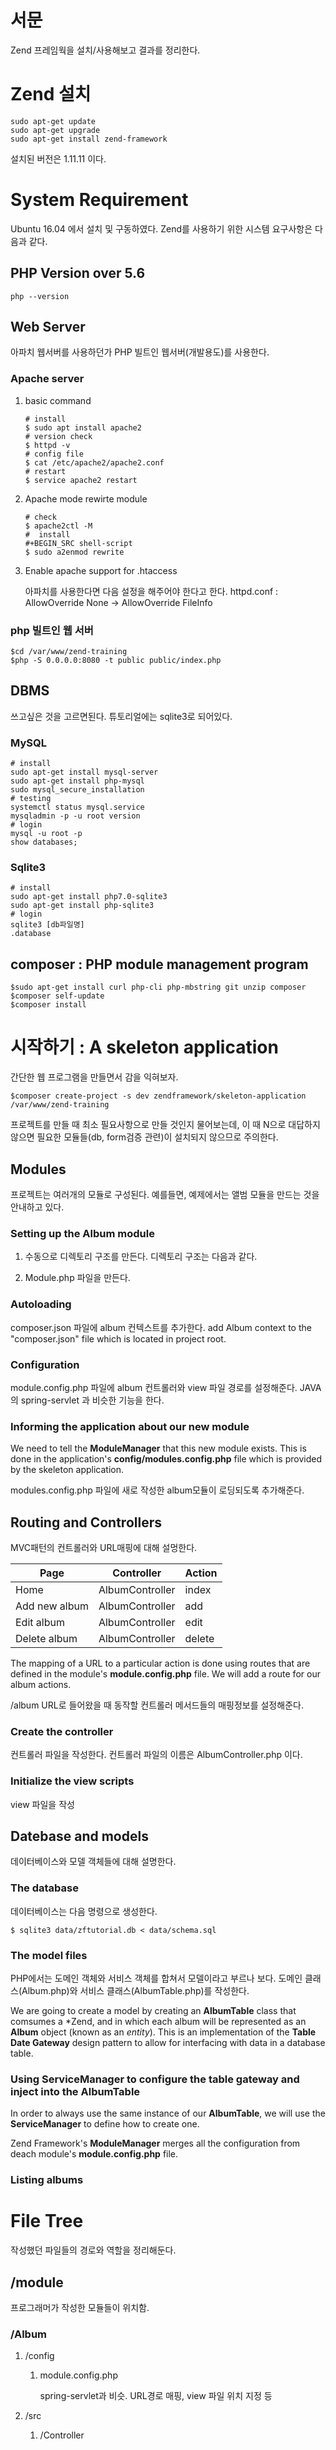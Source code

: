 * 서문
Zend 프레임웍을 설치/사용해보고 결과를 정리한다. 

* Zend 설치
#+BEGIN_SRC shell-script
sudo apt-get update
sudo apt-get upgrade
sudo apt-get install zend-framework
#+END_SRC
설치된 버전은 1.11.11 이다.

* System Requirement
Ubuntu 16.04 에서 설치 및 구동하였다.
Zend를 사용하기 위한 시스템 요구사항은 다음과 같다.
** PHP Version over 5.6
#+BEGIN_SRC shell-script
php --version
#+END_SRC

** Web Server
아파치 웹서버를 사용하던가 PHP 빌트인 웹서버(개발용도)를 사용한다.
*** Apache server
**** basic command
#+BEGIN_SRC shell-script
# install 
$ sudo apt install apache2
# version check 
$ httpd -v
# config file 
$ cat /etc/apache2/apache2.conf
# restart
$ service apache2 restart
#+END_SRC
**** Apache mode rewirte module
#+BEGIN_SRC shell-script
# check
$ apache2ctl -M
#  install 
#+BEGIN_SRC shell-script
$ sudo a2enmod rewrite
#+END_SRC
**** Enable apache support for .htaccess 
아파치를 사용한다면 다음 설정을 해주어야 한다고 한다.
httpd.conf : AllowOverride None -> AllowOverride FileInfo

*** php 빌트인 웹 서버 
#+BEGIN_SRC shell-script
$cd /var/www/zend-training
$php -S 0.0.0.0:8080 -t public public/index.php
#+END_SRC

** DBMS
쓰고싶은 것을 고르면된다. 튜토리얼에는 sqlite3로 되어있다.
*** MySQL
#+BEGIN_SRC shell-script
# install
sudo apt-get install mysql-server
sudo apt-get install php-mysql
sudo mysql_secure_installation
# testing
systemctl status mysql.service
mysqladmin -p -u root version
# login
mysql -u root -p
show databases;
#+END_SRC 		  

*** Sqlite3
#+BEGIN_SRC shell-script
# install
sudo apt-get install php7.0-sqlite3
sudo apt-get install php-sqlite3
# login
sqlite3 [db파일명]
.database      
#+END_SRC


** composer : PHP module management program
#+BEGIN_SRC shell-script
$sudo apt-get install curl php-cli php-mbstring git unzip composer
$composer self-update
$composer install
#+END_SRC




* 시작하기 : A skeleton application
간단한 웹 프로그램을 만들면서 감을 익혀보자. 
#+BEGIN_SRC shell-script
$composer create-project -s dev zendframework/skeleton-application /var/www/zend-training
#+END_SRC

프로젝트를 만들 때 최소 필요사항으로 만들 것인지 물어보는데, 이 때 N으로 대답하지 않으면 필요한 
모듈들(db, form검증 관련)이 설치되지 않으므로 주의한다. 

** Modules
프로젝트는 여러개의 모듈로 구성된다. 예를들면, 예제에서는 앨범 모듈을 만드는 것을 안내하고 있다. 

*** Setting up the Album module
1) 수동으로 디렉토리 구조를 만든다. 디렉토리 구조는 다음과 같다. 

2) Module.php 파일을 만든다. 

*** Autoloading
composer.json 파일에 album 컨텍스트를 추가한다. 
add Album context to the "composer.json" file which is located in project root. 

*** Configuration
module.config.php 파일에 album 컨트롤러와 view 파일 경로를 설정해준다.
JAVA의 spring-servlet 과 비슷한 기능을 한다. 

*** Informing the application about our new module
We need to tell the *ModuleManager* that this new module exists. 
This is done in the application's *config/modules.config.php* file which is provided by the
skeleton application. 

modules.config.php 파일에 새로 작성한 album모듈이 로딩되도록 추가해준다. 


** Routing and Controllers
MVC패턴의 컨트롤러와 URL매핑에 대해 설멍한다.

| Page          | Controller      | Action |
|---------------+-----------------+--------|
| Home          | AlbumController | index  |
| Add new album | AlbumController | add    |
| Edit album    | AlbumController | edit   |
| Delete album  | AlbumController | delete |
|---------------+-----------------+--------|

The mapping of a URL to a particular action is done using routes that are defined in the 
module's *module.config.php* file. We will add a route for our album actions. 

/album URL로 들어왔을 때 동작할 컨트롤러 메서드들의 매핑정보를 설정해준다. 

*** Create the controller
컨트롤러 파일을 작성한다.
컨트롤러 파일의 이름은 AlbumController.php 이다. 

*** Initialize the view scripts
view 파일을 작성
  
** Datebase and models
데이터베이스와 모델 객체들에 대해 설명한다.
*** The database
데이터베이스는 다음 명령으로 생성한다. 
#+BEGIN_SRC shell-script
$ sqlite3 data/zftutorial.db < data/schema.sql
#+END_SRC

*** The model files
PHP에서는 도메인 객체와 서비스 객체를 합쳐서 모델이라고 부르나 보다. 
도메인 클래스(Album.php)와 서비스 클래스(AlbumTable.php)를 작성한다. 

We are going to create a model by creating an *AlbumTable* class that
comsumes a *Zend\Db\TableGateway\TableGateway*, and in which each album
will be represented as an *Album* object (known as an /entity/).
This is an implementation of the *Table Date Gateway* design pattern 
to allow for interfacing with data in a database table. 

*** Using ServiceManager to configure the table gateway and inject into the AlbumTable
In order to always use the same instance of our *AlbumTable*, 
we will use the *ServiceManager* to define how to create one. 

Zend Framework's *ModuleManager* merges all the configuration from deach module's
*module.config.php* file. 

*** Listing albums



* File Tree
작성했던 파일들의 경로와 역할을 정리해둔다.
#+options: num:nil
** /module
프로그래머가 작성한 모듈들이 위치함. 
*** /Album
**** /config
***** module.config.php
spring-servlet과 비슷.
URL경로 매핑, view 파일 위치 지정 등
**** /src
***** /Controller
****** AlbumController.php
컨트롤러
**** /Form
**** /Model
****** Album.php
모델 객체
****** AlbumTable.php
서비스 객체. 내부에 dao 와 비슷한 tableGateway 개체를 가지고 있음. 
tableGateway객체는 프레임워크에서 생성해서 주입해줌. 
**** /view
***** /album
****** /album
CRUD view 파일들
index.ptml
add.phtml
edit.phtml
delete.phtml
** /config
*** /autoload
**** global.php
전역 환경변수 파일. DB 접속정보 등.
*** modules.config.php
로드할 모듈들에 대한 정보
** /data
sql 파일(DDL, DML), db 파일
** /vendor
zend에서 제공하는 프레임웍 모듈들


* Reference
https://docs.zendframework.com/tutorials/getting-started/overview/
